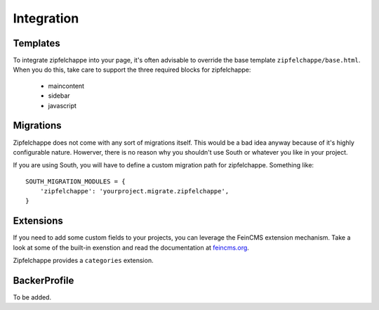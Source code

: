.. _integration:

Integration
===========


Templates
---------

To integrate zipfelchappe into your page, it's often advisable to override
the base template ``zipfelchappe/base.html``. When you do this, take care to
support the three required blocks for zipfelchappe:

 * maincontent
 * sidebar
 * javascript


Migrations
----------

Zipfelchappe does not come with any sort of migrations itself. This would be
a bad idea anyway because of it's highly configurable nature. Howerver, there
is no reason why you shouldn't use South or whatever you like in your project.

If you are using South, you will have to define a custom migration path for
zipfelchappe. Something like::

    SOUTH_MIGRATION_MODULES = {
        'zipfelchappe': 'yourproject.migrate.zipfelchappe',
    }


Extensions
-----------

If you need to add some custom fields to your projects, you can leverage the
FeinCMS extension mechanism. Take a look at some of the built-in exenstion
and read the documentation at `feincms.org <http://feincms.org>`_.

Zipfelchappe provides a ``categories`` extension.


BackerProfile
-------------

To be added.

